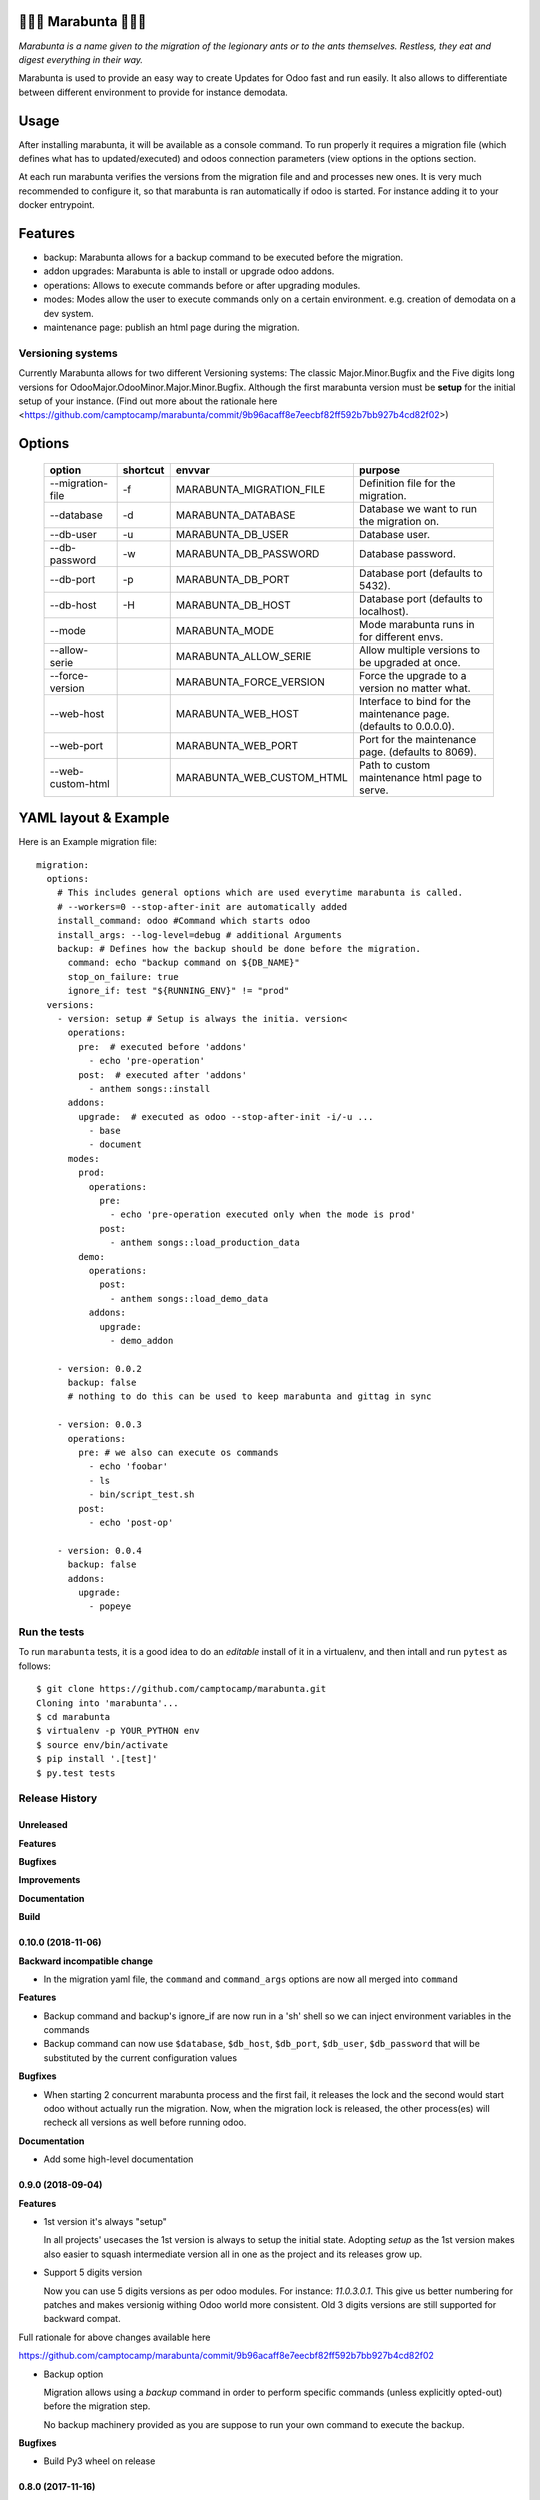 🐜🐜🐜 Marabunta 🐜🐜🐜
=======================

.. image:: https://travis-ci.org/camptocamp/marabunta.svg?branch=master
    :target: https://travis-ci.org/camptocamp/marabunta

*Marabunta is a name given to the migration of the legionary ants or to the ants
themselves. Restless, they eat and digest everything in their way.*

Marabunta is used to provide an easy way to create Updates for Odoo fast and run easily. It also allows to differentiate between different environment to provide for instance demodata.


Usage
=====
After installing marabunta, it will be available as a console command. To run properly it requires a migration file (which defines what has to updated/executed) and odoos connection parameters (view options in the options section.

At each run marabunta verifies the versions from the migration file and and processes new ones.
It is very much recommended to configure it, so that marabunta is ran automatically if odoo is started.
For instance adding it to your docker entrypoint.

Features
========

* backup: Marabunta allows for a backup command to be executed before the migration.
* addon upgrades: Marabunta is able to install or upgrade odoo addons.
* operations: Allows to execute commands before or after upgrading modules.
* modes: Modes allow the user to execute commands only on a certain environment. e.g. creation of demodata on a dev system.
* maintenance page: publish an html page during the migration.

Versioning systems
------------------
Currently Marabunta allows for two different Versioning systems:
The classic Major.Minor.Bugfix and the Five digits long versions for OdooMajor.OdooMinor.Major.Minor.Bugfix.
Although the first marabunta version must be **setup** for the initial setup of your instance. (Find out more about the rationale here <https://github.com/camptocamp/marabunta/commit/9b96acaff8e7eecbf82ff592b7bb927b4cd82f02>)


Options
=======
    +-------------------+----------+---------------------------+-------------------------------------------------------------------+
    | option            | shortcut | envvar                    | purpose                                                           |
    +===================+==========+===========================+===================================================================+
    | --migration-file  | -f       | MARABUNTA_MIGRATION_FILE  | Definition file for the migration.                                |
    +-------------------+----------+---------------------------+-------------------------------------------------------------------+
    | --database        | -d       | MARABUNTA_DATABASE        | Database we want to run the migration on.                         |
    +-------------------+----------+---------------------------+-------------------------------------------------------------------+
    | --db-user         | -u       | MARABUNTA_DB_USER         | Database user.                                                    |
    +-------------------+----------+---------------------------+-------------------------------------------------------------------+
    | --db-password     | -w       | MARABUNTA_DB_PASSWORD     | Database password.                                                |
    +-------------------+----------+---------------------------+-------------------------------------------------------------------+
    | --db-port         | -p       | MARABUNTA_DB_PORT         | Database port (defaults to 5432).                                 |
    +-------------------+----------+---------------------------+-------------------------------------------------------------------+
    | --db-host         | -H       | MARABUNTA_DB_HOST         | Database port (defaults to localhost).                            |
    +-------------------+----------+---------------------------+-------------------------------------------------------------------+
    | --mode            |          | MARABUNTA_MODE            | Mode marabunta runs in for different envs.                        |
    +-------------------+----------+---------------------------+-------------------------------------------------------------------+
    | --allow-serie     |          | MARABUNTA_ALLOW_SERIE     | Allow multiple versions to be upgraded at once.                   |
    +-------------------+----------+---------------------------+-------------------------------------------------------------------+
    | --force-version   |          | MARABUNTA_FORCE_VERSION   | Force the upgrade to a version no matter what.                    |
    +-------------------+----------+---------------------------+-------------------------------------------------------------------+
    | --web-host        |          | MARABUNTA_WEB_HOST        | Interface to bind for the maintenance page. (defaults to 0.0.0.0).|
    +-------------------+----------+---------------------------+-------------------------------------------------------------------+
    | --web-port        |          | MARABUNTA_WEB_PORT        | Port for the maintenance page. (defaults to 8069).                |
    +-------------------+----------+---------------------------+-------------------------------------------------------------------+
    | --web-custom-html |          | MARABUNTA_WEB_CUSTOM_HTML | Path to custom maintenance html page to serve.                    |
    +-------------------+----------+---------------------------+-------------------------------------------------------------------+

YAML layout & Example
=====================
Here is an Example migration file::

    migration:
      options:
        # This includes general options which are used everytime marabunta is called.
        # --workers=0 --stop-after-init are automatically added
        install_command: odoo #Command which starts odoo
        install_args: --log-level=debug # additional Arguments
        backup: # Defines how the backup should be done before the migration.
          command: echo "backup command on ${DB_NAME}"
          stop_on_failure: true
          ignore_if: test "${RUNNING_ENV}" != "prod"
      versions:
        - version: setup # Setup is always the initia. version<
          operations:
            pre:  # executed before 'addons'
              - echo 'pre-operation'
            post:  # executed after 'addons'
              - anthem songs::install
          addons:
            upgrade:  # executed as odoo --stop-after-init -i/-u ...
              - base
              - document
          modes:
            prod:
              operations:
                pre:
                  - echo 'pre-operation executed only when the mode is prod'
                post:
                  - anthem songs::load_production_data
            demo:
              operations:
                post:
                  - anthem songs::load_demo_data
              addons:
                upgrade:
                  - demo_addon

        - version: 0.0.2
          backup: false
          # nothing to do this can be used to keep marabunta and gittag in sync

        - version: 0.0.3
          operations:
            pre: # we also can execute os commands
              - echo 'foobar'
              - ls
              - bin/script_test.sh
            post:
              - echo 'post-op'

        - version: 0.0.4
          backup: false
          addons:
            upgrade:
              - popeye


Run the tests
-------------

To run ``marabunta`` tests, it is a good idea to do an *editable*
install of it in a virtualenv, and then intall and run ``pytest`` as
follows::

  $ git clone https://github.com/camptocamp/marabunta.git
  Cloning into 'marabunta'...
  $ cd marabunta
  $ virtualenv -p YOUR_PYTHON env
  $ source env/bin/activate
  $ pip install '.[test]'
  $ py.test tests


.. :changelog:

Release History
---------------

Unreleased
++++++++++

**Features**

**Bugfixes**

**Improvements**

**Documentation**

**Build**

0.10.0 (2018-11-06)
+++++++++++++++++++

**Backward incompatible change**

* In the migration yaml file, the ``command`` and ``command_args`` options are
  now all merged into ``command``

**Features**

* Backup command and backup's ignore_if are now run in a 'sh' shell so we can
  inject environment variables in the commands
* Backup command can now use ``$database``, ``$db_host``, ``$db_port``,
  ``$db_user``, ``$db_password`` that will be substituted by the current
  configuration values

**Bugfixes**

* When starting 2 concurrent marabunta process and the first fail, it releases
  the lock and the second would start odoo without actually run the migration.
  Now, when the migration lock is released, the other process(es) will recheck
  all versions as well before running odoo.

**Documentation**

* Add some high-level documentation


0.9.0 (2018-09-04)
++++++++++++++++++

**Features**


* 1st version it's always "setup"

  In all projects' usecases the 1st version is always to setup the initial state.
  Adopting `setup` as the 1st version makes also easier to squash intermediate version
  all in one as the project and its releases grow up.

* Support 5 digits version

  Now you can use 5 digits versions as per odoo modules.
  For instance: `11.0.3.0.1`. This give us better numbering for patches
  and makes versionig withing Odoo world more consistent.
  Old 3 digits versions are still supported for backward compat.

Full rationale for above changes available here

https://github.com/camptocamp/marabunta/commit/9b96acaff8e7eecbf82ff592b7bb927b4cd82f02

* Backup option

  Migration allows using a `backup` command in order to perform specific
  commands (unless explicitly opted-out) before the migration step.

  No backup machinery provided as you are suppose to run your own command
  to execute the backup.


**Bugfixes**

* Build Py3 wheel on release


0.8.0 (2017-11-16)
++++++++++++++++++

Python3!

0.7.3 (2017-11-01)
++++++++++++++++++

**Bugfixes**

* Support special chars (such as +) in Postgres passwords. The passwords were
  incorrectly passed through unquote_plus, which transform the + char to a
  space.

0.7.2 (2017-09-15)
++++++++++++++++++

**Bugfixes**

* Use --no-xmlrpc option when running odoo as the new web server use the same port,
  it's not needed anyway

0.7.1 (2017-09-11)
++++++++++++++++++

**Bugfixes**

* Include maintenance html file in the distribution


0.7.0 (2017-09-08)
++++++++++++++++++

**Features**

* Publish a maintenance web page during migration. The host and port are
  configurable with new options. By default the port match odoo's (8069). A
  default maintenance is provided, but it can be configured as well.
* When a migration fails, the log alongside the traceback are logged in the
  ``marabunta_version`` table.

**Bugfixes**

* Commands with unicode chars make the migration fail

**Build**

* Removed python3 from tox, it doesn't run on py3 and we can't make them run
  now. Odoo is still python2, py3 compat will come when it'll switch.


0.6.3 (2016-12-12)
++++++++++++++++++


**Bugfixes**

* The new connection opened in 0.6.2 might suffer from the same issue of
  timeout than before 0.6.0: the connection is long-lived but there is no
  keep-alive for this connection. Open a new connection for each update in
  marabunta_version, which might be spaced between long subprocess operations


0.6.2 (2016-12-12)
++++++++++++++++++

**Bugfixes**

* Autocommit the operations done in the marabunta_version table.  Previously,
  after an exception, the changes to marabunta_version were rollbacked, which
  is not the expected behavior (it makes the migration restart ceaseless).
  As a side effect, Marabunta now opens 2 connections. The connection opened
  for the adsivory lock cannot commit before the end because it would release
  the lock.


0.6.1 (2016-11-25)
++++++++++++++++++

Important bugfix! The changes in the ``marabunta_version`` were never
committed, so migration would run again.

**Bugfixes**

* Commit the connection so changes are not rollbacked.

0.6.0 (2016-11-21)
++++++++++++++++++

**Improvements**

* Rework of the database connections:

  * The advisory lock is opened in a cursor in a thread, this cursor
    periodically executes a dummy 'SELECT 1' to be sure that the connection
    stay alive (not killed with a timeout) when a long-running subprocess is
    run.
  * The operations in database are executed in short-lived cursors. This
    prevents an issue we had when the open cursor was locking
    'ir_module_module', preventing odoo to install/update properly.

* Try to disable colors in output if the term does not support colors


0.5.1 (2016-10-26)
++++++++++++++++++

* Fix: marabunta processes run concurrently all tried to run the migration,
  this is better handled with a PostgreSQL advisory lock now


0.5.0 (2016-10-12)
++++++++++++++++++

Odoo 10 Support

**Features**

- Switch the default command line for running odoo to ``odoo`` instead of
  ``odoo.py`` (renamed in Odoo 10). For usage with previous version, you must
  specify the ``install_command`` in the ``migration.yml`` file.


0.4.2 (2016-08-17)
++++++++++++++++++

**Bugfixes**

- Prevent error (25, 'Inappropriate ioctl for device') when
  stdout is not a tty by disabling the interactive mode.


0.4.1 (2016-07-27)
++++++++++++++++++

**Bugfixes**

- Do not print on stdout the result of operations twice


0.4.0 (2016-07-26)
++++++++++++++++++

**Improvements**

- New dependency on ``pexpect``. Used to create a pseudo-tty to execute the
  operations.  It enables line buffering and interactivity for pdb in the
  children processes.

**Fixes**

- Noop operations are really considered as such


0.3.3 (2016-07-12)
++++++++++++++++++

**Fixes**

- Encode print's outputs to the stdout's encoding or to utf8 by default

0.3.2 (2016-07-08)
++++++++++++++++++

**Fixes**

- Failure when there are no version to process

0.3.1 (2016-07-07)
++++++++++++++++++

**Fixes**

- Fix decoding issues with output of subprocesses

0.3.0 (2016-07-06)
++++++++++++++++++

Introducing **modes**.

**Backward incompatible changes**

- ``--demo`` is replaced by a more general ``--mode`` argument,
  the equivalent being ``--mode=demo``
- ``MARABUNTA_DEMO`` is replaced by ``MARABUNTA_MODE``
- the configuration file has now operations and addons by "modes", allowing to
  load some different scripts or install different addons for different modes
  (the addons list are merged and the operations of the modes are executed
  after the main ones)::

    - version: 0.0.1
      operations:
        pre:  # executed before 'addons'
          - echo 'pre-operation'
        post:  # executed after 'addons'
          - anthem songs::install
      addons:
        upgrade:
          - base
      modes:
        prod:
          operations:
            pre:
              - echo 'pre-operation executed only when the mode is prod'
            post:
              - anthem songs::load_production_data
        demo:
          operations:
            post:
              - anthem songs::load_demo_data
          addons:
            upgrade:
              - demo_addon

- ``--force`` renamed to ``--allow-serie``
- ``MARABUNTA_FORCE`` renamed to ``MARABUNTA_ALLOW_SERIE``
- ``--project-file`` renamed to ``--migration-file``
- ``MARABUNTA_PROJECT_FILE`` renamed to ``MARABUNTA_MIGRATION_FILE``

**Improvements**

- When 'allow_serie' is used, the same Odoo addon will not be
  upgraded more than one time when it is in the 'upgrade' section of
  more than one version

**Fixes**

- Fix error when there is no db version in the database
- Fix error ``AttributeError: 'bool' object has no attribute 'number'``
  when there is an unfinished version
- Fix error when the db version is above the unprocessed version

0.2.2 (2016-06-23)
++++++++++++++++++

**Improvements**

- Adapted the README so that it is rendered as ReST on pypi.

0.2.1 (2016-06-23)
++++++++++++++++++

**Bugfixes**

- Fixed the version information of the package and release date.

0.2.0 (2016-06-23)
++++++++++++++++++

**Features**

- Added support for Python 3.4 and 3.5 in addition to 2.7.

**Bugfixes**

- Fixed a crash with empty install args

**Improvements**

- Use YAML ``safe_load`` for added security.

**Documentation**

- Bootstrapped the Sphinx documentation.

**Build**

- Switched to tox for the build. This allow to run the same tests in all
  environment locally like in travis. The travis configuration just calls tox
  now.
- Added runtime dependencies to the package, kept separate from the build and test dependencies (installed separately by tox).

0.1.1 (2016-06-08)
++++++++++++++++++

- Fixed problems with packaging so that now marabunta can be installable from
  pypi.

0.1.0 (2016-06-08)
++++++++++++++++++

Initial release. This corresponds to the initial work of Guewen Baconnier.



